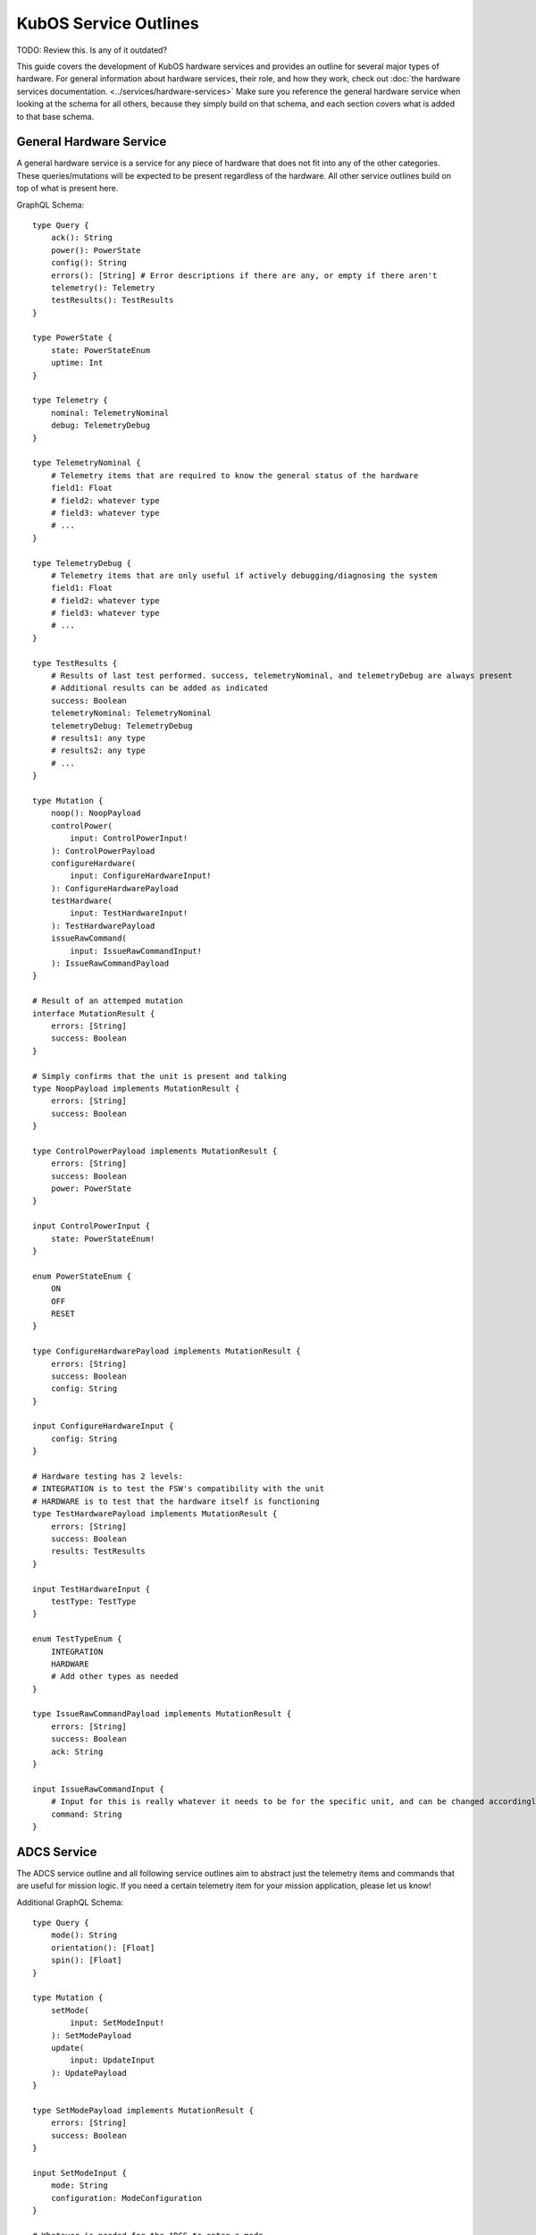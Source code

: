 KubOS Service Outlines
======================

TODO: Review this. Is any of it outdated?

This guide covers the development of KubOS hardware services and provides an outline for several major types of hardware.
For general information about hardware services, their role, and how they work, check out :doc:`the hardware services documentation. <../services/hardware-services>`
Make sure you reference the general hardware service when looking at the schema for all others, because they simply build on that schema, and each section covers what is added to that base schema.


General Hardware Service
------------------------

A general hardware service is a service for any piece of hardware that does not fit into any of the other categories. These queries/mutations will be expected to be present regardless of the hardware. All other service outlines build on top of what is present here.

GraphQL Schema::

    type Query {
        ack(): String
        power(): PowerState
        config(): String
        errors(): [String] # Error descriptions if there are any, or empty if there aren't
        telemetry(): Telemetry
        testResults(): TestResults
    }
        
    type PowerState {
        state: PowerStateEnum
        uptime: Int
    }
    
    type Telemetry {
        nominal: TelemetryNominal
        debug: TelemetryDebug
    }
    
    type TelemetryNominal {
        # Telemetry items that are required to know the general status of the hardware
        field1: Float
        # field2: whatever type
        # field3: whatever type
        # ...
    }
    
    type TelemetryDebug {
        # Telemetry items that are only useful if actively debugging/diagnosing the system
        field1: Float
        # field2: whatever type
        # field3: whatever type
        # ...
    }
    
    type TestResults {
        # Results of last test performed. success, telemetryNominal, and telemetryDebug are always present 
        # Additional results can be added as indicated 
        success: Boolean
        telemetryNominal: TelemetryNominal
        telemetryDebug: TelemetryDebug
        # results1: any type
        # results2: any type
        # ...
    }

    type Mutation {
        noop(): NoopPayload
        controlPower(
            input: ControlPowerInput!
        ): ControlPowerPayload
        configureHardware(
            input: ConfigureHardwareInput!
        ): ConfigureHardwarePayload
        testHardware(
            input: TestHardwareInput!
        ): TestHardwarePayload
        issueRawCommand(
            input: IssueRawCommandInput!
        ): IssueRawCommandPayload
    }
    
    # Result of an attemped mutation
    interface MutationResult {
        errors: [String]
        success: Boolean
    }
    
    # Simply confirms that the unit is present and talking
    type NoopPayload implements MutationResult {
        errors: [String]
        success: Boolean
    }
    
    type ControlPowerPayload implements MutationResult {
        errors: [String]
        success: Boolean
        power: PowerState
    }
        
    input ControlPowerInput {
        state: PowerStateEnum!
    }
    
    enum PowerStateEnum {
        ON
        OFF
        RESET
    }
    
    type ConfigureHardwarePayload implements MutationResult {
        errors: [String]
        success: Boolean
        config: String
    }
    
    input ConfigureHardwareInput {
        config: String
    }
    
    # Hardware testing has 2 levels: 
    # INTEGRATION is to test the FSW's compatibility with the unit
    # HARDWARE is to test that the hardware itself is functioning
    type TestHardwarePayload implements MutationResult {
        errors: [String]
        success: Boolean
        results: TestResults
    }
    
    input TestHardwareInput {
        testType: TestType
    }
    
    enum TestTypeEnum {
        INTEGRATION
        HARDWARE
        # Add other types as needed
    }
    
    type IssueRawCommandPayload implements MutationResult {
        errors: [String]
        success: Boolean
        ack: String
    }
    
    input IssueRawCommandInput {
        # Input for this is really whatever it needs to be for the specific unit, and can be changed accordingly
        command: String
    }
    

ADCS Service
------------

The ADCS service outline and all following service outlines aim to abstract just the telemetry items and commands that are useful for mission logic. If you need a certain telemetry item for your mission application, please let us know!

Additional GraphQL Schema::

    type Query {
        mode(): String
        orientation(): [Float]
        spin(): [Float]
    }
    
    type Mutation {
        setMode(
            input: SetModeInput!
        ): SetModePayload
        update(
            input: UpdateInput
        ): UpdatePayload
    }
    
    type SetModePayload implements MutationResult {
        errors: [String]
        success: Boolean
    }
        
    input SetModeInput {
        mode: String
        configuration: ModeConfiguration
    }
    
    # Whatever is needed for the ADCS to enter a mode
    type ModeConfiguration { 
        parameter1: Float
        # parameter2: any type
        # parameter3: any type 
        # ...
    }
    
    type UpdatePayload implements MutationResult {
        errors: [String]
        success: Boolean
    } 
    
    input UpdateInput {
        time: Float
        gpsLock: [Float]
        # whatever else needs to be updated for the unit to function properly
    }


GPS Service
-----------

Additional GraphQL Schema::

    type Query {
        lockStatus: LockStatus
        lockTelemetry: LockTelemetry
    }
    
    type LockStatus { 
        time: LockStatusEnum
        position: LockStatusEnum
        velocity: LockStatusEnum
    }
    
    enum LockStatusEnum {
        YES
        NO
    }
    
    # Values from last lock (or current values if currently locked)
    type LockTelemetry {
        time: Float
        position: [Float]
        velocity: [Float]
    }


Battery and EPS Service(s)
--------------------------

These functions are often combined into a single piece of hardware. If so, then the schema holds for that single service. If they are separate pieces of hardware, implement everything possible for each service.

Additional GraphQL Schema::

    type Query {
        solar: SolarStatus
        ports: PortStatus
        power: PowerStatus
        battery: BatteryStatus
    }
    
    type SolarStatus {
        chargingStatus: ChargingEnum
        panelVoltages: [Float]
        panelCurrents: [Float]
        panelTemperatures: [Float]
    }
    
    enum ChargingEnum {
        CHARGING
        DISCHARGING
    }
    
    type PortStatus {
        power: [PowerEnum]
        voltage: [Float]
        current: [Float]
    }
    
    enum PowerEnum {
        ON
        OFF
    }
    
    type PowerStatus {
        voltageLines: [Float] # Available voltages on the bus
        measuredLineVoltage: [Float] # Actual voltages of the available lines
        measuredLineCurrent: [Float] # Current for each voltage line
    }
    
    type BatteryStatus {
        stateOfCharge: [Float]
        chargingStatus: ChargingEnum
        voltage: Float
        current: Float
        temperature: [Float]
        heater: HeaterEnum
        heaterMode: HeaterEnum 
    }
    
    enum HeaterEnum {
        ON
        OFF
        AUTO
    }
    
    type Mutation {
        controlPort(
            input: ControlPortInput!
        ): ControlPortPayload
        controlHeater(
            input: ControlHeaterInput!
        ): ControlHeaterPayload
    }
    
    type ControlPortPayload implements MutationResult {
        errors: [String]
        success: Boolean
    }
    
    input ControlPortInput {
        power: PowerEnum
        port: Int
    }
    
    type ControlHeaterPayload implements MutationResult {
        errors: [String]
        success: Boolean
    }
    
    input ControlHeaterInput {
        status: HeaterEnum
    }


Deployables Service
-------------------

The deployables service covers anything that needs to be deployed. It focuses on abstracting the logic for deploying panels, antenna, etc. from the mission logic to keep it as clean as possible. This schema should be added for any services that control hardware with deployables.

Additional GraphQL Schema::

    type Query {
        armStatus: ArmStatusEnum
        deploymentStatus: DeploymentStatusEnum
    }
    
    enum ArmStatusEnum {
        ARMED
        DISARMED
    }
    
    enum DeploymentStatusEnum {
        DEPLOYED
        STOWED
    }
    
    type Mutation {
        arm(
            input: ArmInput!
        ): ArmPayload
        deploy(
            input: DeployInput!
        ): DeployPayload
    }
    
    type ArmPayload implements MutationResult {
        errors: [String]
        success: Boolean
    }
    
    input ArmInput {
        arm: ArmEnum
    }
    
    enum ArmEnum {
        ARM
        DISARM
    }
    
    type DeployPayload implements MutationResult {
        errors: [String]
        success: Boolean
    }
    
    input DeployInput {
        burntime: Int
    }


Additional Services
-------------------

If there are any major service categories that should be added, or if you feel that any sections are missing Queries or Mutations that would be essential for Mission Applications, please let us know on our `Slack <https://slack.kubos.co/>`__ or open a PR to add them yourself!

